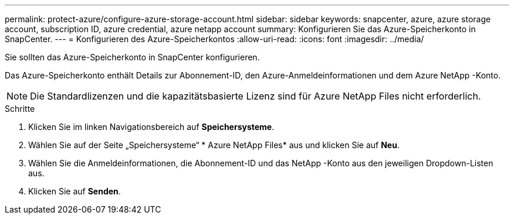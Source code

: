 ---
permalink: protect-azure/configure-azure-storage-account.html 
sidebar: sidebar 
keywords: snapcenter, azure, azure storage account, subscription ID, azure credential, azure netapp account 
summary: Konfigurieren Sie das Azure-Speicherkonto in SnapCenter. 
---
= Konfigurieren des Azure-Speicherkontos
:allow-uri-read: 
:icons: font
:imagesdir: ../media/


[role="lead"]
Sie sollten das Azure-Speicherkonto in SnapCenter konfigurieren.

Das Azure-Speicherkonto enthält Details zur Abonnement-ID, den Azure-Anmeldeinformationen und dem Azure NetApp -Konto.


NOTE: Die Standardlizenzen und die kapazitätsbasierte Lizenz sind für Azure NetApp Files nicht erforderlich.

.Schritte
. Klicken Sie im linken Navigationsbereich auf *Speichersysteme*.
. Wählen Sie auf der Seite „Speichersysteme“ * Azure NetApp Files* aus und klicken Sie auf *Neu*.
. Wählen Sie die Anmeldeinformationen, die Abonnement-ID und das NetApp -Konto aus den jeweiligen Dropdown-Listen aus.
. Klicken Sie auf *Senden*.

